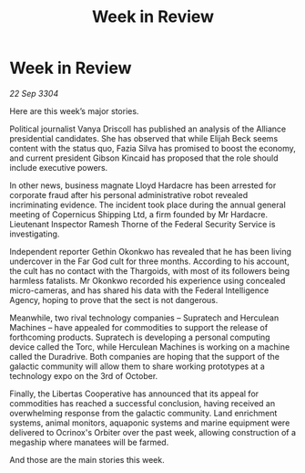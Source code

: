:PROPERTIES:
:ID:       94e4e4f9-676f-463f-a8c5-20963176a0dd
:END:
#+title: Week in Review
#+filetags: :galnet:

* Week in Review

/22 Sep 3304/

Here are this week’s major stories. 

Political journalist Vanya Driscoll has published an analysis of the Alliance presidential candidates. She has observed that while Elijah Beck seems content with the status quo, Fazia Silva has promised to boost the economy, and current president Gibson Kincaid has proposed that the role should include executive powers. 

In other news, business magnate Lloyd Hardacre has been arrested for corporate fraud after his personal administrative robot revealed incriminating evidence. The incident took place during the annual general meeting of Copernicus Shipping Ltd, a firm founded by Mr Hardacre. Lieutenant Inspector Ramesh Thorne of the Federal Security Service is investigating. 

Independent reporter Gethin Okonkwo has revealed that he has been living undercover in the Far God cult for three months. According to his account, the cult has no contact with the Thargoids, with most of its followers being harmless fatalists. Mr Okonkwo recorded his experience using concealed micro-cameras, and has shared his data with the Federal Intelligence Agency, hoping to prove that the sect is not dangerous. 

Meanwhile, two rival technology companies – Supratech and Herculean Machines – have appealed for commodities to support the release of forthcoming products. Supratech is developing a personal computing device called the Torc, while Herculean Machines is working on a machine called the Duradrive. Both companies are hoping that the support of the galactic community will allow them to share working prototypes at a technology expo on the 3rd of October. 

Finally, the Libertas Cooperative has announced that its appeal for commodities has reached a successful conclusion, having received an overwhelming response from the galactic community. Land enrichment systems, animal monitors, aquaponic systems and marine equipment were delivered to Ocrinox's Orbiter over the past week, allowing construction of a megaship where manatees will be farmed. 

And those are the main stories this week.
